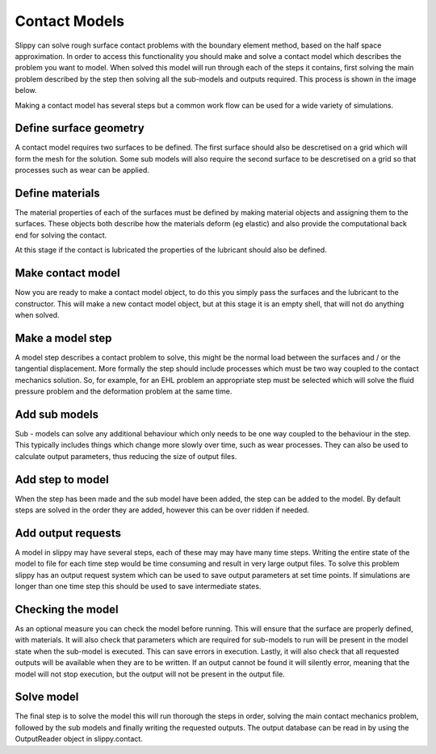 .. _ContactModels:


Contact Models
==============

Slippy can solve rough surface contact problems with the boundary element method, based on the half space approximation.
In order to access this functionality you should make and solve a contact model which describes the problem you want to model.
When solved this model will run through each of the steps it contains, first solving the main problem described by the step then solving all the sub-models and outputs required.
This process is shown in the image below.

|solution|

Making a contact model has several steps but a common work flow can be used for a wide variety of simulations.

Define surface geometry
-----------------------

A contact model requires two surfaces to be defined. The first surface should also be descretised on a grid which will
form the mesh for the solution. Some sub models will also require the second surface to be descretised on a grid so
that processes such as wear can be applied.

Define materials
----------------

The material properties of each of the surfaces must be defined by making material objects and assigning them to the surfaces.
These objects both describe how the materials deform (eg elastic) and also provide the computational back end for solving the contact.

At this stage if the contact is lubricated the properties of the lubricant should also be defined.

Make contact model
------------------

Now you are ready to make a contact model object, to do this you simply pass the surfaces and the lubricant to the constructor.
This will make a new contact model object, but at this stage it is an empty shell, that will not do anything when solved.

Make a model step
-----------------

A model step describes a contact problem to solve, this might be the normal load between the surfaces and / or the tangential displacement.
More formally the step should include processes which must be two way coupled to the contact mechanics solution.
So, for example, for an EHL problem an appropriate step must be selected which will solve the fluid pressure problem and the deformation problem at the same time.

Add sub models
--------------

Sub - models can solve any additional behaviour which only needs to be one way coupled to the behaviour in the step.
This typically includes things which change more slowly over time, such as wear processes.
They can also be used to calculate output parameters, thus reducing the size of output files.

Add step to model
-----------------

When the step has been made and the sub model have been added, the step can be added to the model.
By default steps are solved in the order they are added, however this can be over ridden if needed.

Add output requests
-------------------

A model in slippy may have several steps, each of these may may have many time steps. Writing the entire state of the
model to file for each time step would be time consuming and result in very large output files.
To solve this problem slippy has an output request system which can be used to save output parameters at set time points.
If simulations are longer than one time step this should be used to save intermediate states.

Checking the model
------------------

As an optional measure you can check the model before running.
This will ensure that the surface are properly defined, with materials.
It will also check that parameters which are required for sub-models to run will be present in the model state when the sub-model is executed.
This can save errors in execution. Lastly, it will also check that all requested outputs will be available when they are to be written.
If an output cannot be found it will silently error, meaning that the model will not stop execution, but the output will not be present in the output file.

Solve model
-----------

The final step is to solve the model this will run thorough the steps in order, solving the main contact mechanics problem,
followed by the sub models and finally writing the requested outputs.
The output database can be read in by using the OutputReader object in slippy.contact.

.. |solution| image:: solving.svg
        :alt: Solving schematic
        :target: https://github.com/FrictionTribologyEnigma/slippy
